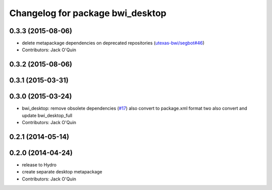 ^^^^^^^^^^^^^^^^^^^^^^^^^^^^^^^^^
Changelog for package bwi_desktop
^^^^^^^^^^^^^^^^^^^^^^^^^^^^^^^^^

0.3.3 (2015-08-06)
------------------
* delete metapackage dependencies on deprecated repositories (`utexas-bwi/segbot#46 <https://github.com/utexas-bwi/segbot/issues/46>`_)
* Contributors: Jack O'Quin

0.3.2 (2015-08-06)
------------------

0.3.1 (2015-03-31)
------------------

0.3.0 (2015-03-24)
------------------
* bwi_desktop: remove obsolete dependencies (`#17 <https://github.com/utexas-bwi/bwi/issues/17>`_)
  also convert to package.xml format two
  also convert and update bwi_desktop_full
* Contributors: Jack O'Quin

0.2.1 (2014-05-14)
------------------

0.2.0 (2014-04-24)
------------------
* release to Hydro
* create separate desktop metapackage
* Contributors: Jack O'Quin
